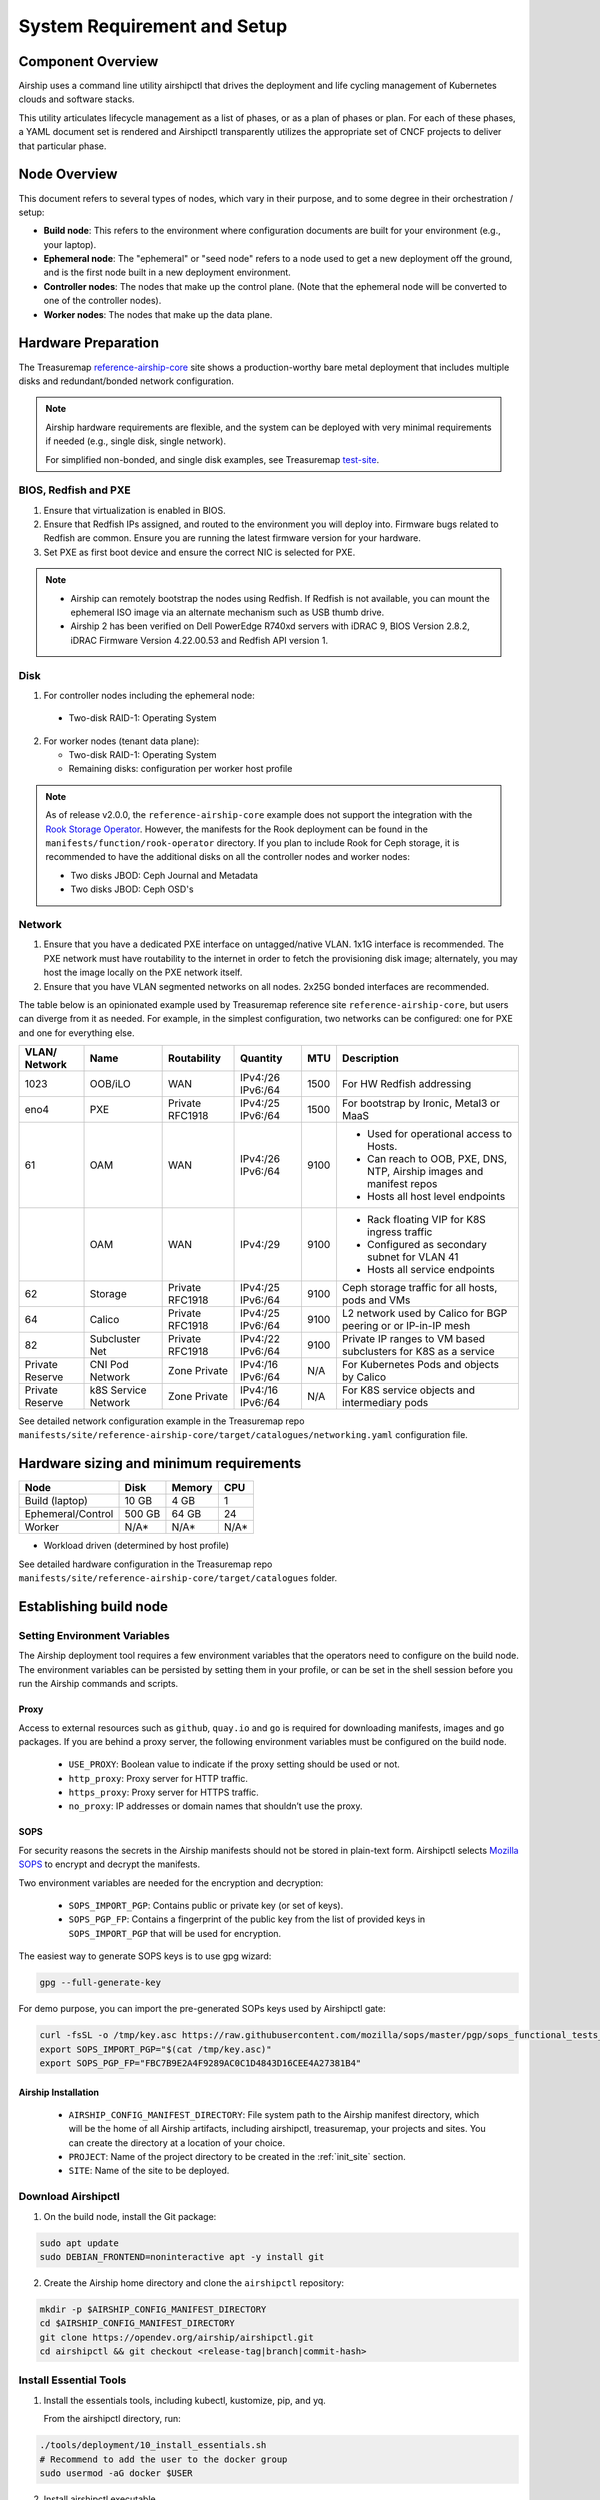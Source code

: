 .. _site_setup_guide:

System Requirement and Setup
============================

Component Overview
------------------

Airship uses a command line utility airshipctl that drives the deployment and
life cycling management of Kubernetes clouds and software stacks.

This utility articulates lifecycle management as a list of phases, or as a
plan of phases or plan. For each of these phases, a YAML document set is
rendered and Airshipctl transparently utilizes the appropriate set of CNCF
projects to deliver that particular phase.

.. image:: img/airship_architecture_diagram.png

Node Overview
-------------

This document refers to several types of nodes, which vary in their
purpose, and to some degree in their orchestration / setup:

-  **Build node**: This refers to the environment where configuration
   documents are built for your environment (e.g., your laptop).
-  **Ephemeral node**: The "ephemeral" or "seed node" refers to a node used
   to get a new deployment off the ground, and is the first node built
   in a new deployment environment.
-  **Controller nodes**: The nodes that make up the control plane. (Note that
   the ephemeral node will be converted to one of the controller nodes).
-  **Worker nodes**: The nodes that make up the data plane.

Hardware Preparation
--------------------

The Treasuremap `reference-airship-core`_ site shows a production-worthy
bare metal deployment that includes multiple disks and redundant/bonded
network configuration.

.. Note::
  Airship hardware requirements are flexible, and the system can be
  deployed with very minimal requirements if needed (e.g., single disk, single
  network).

  For simplified non-bonded, and single disk examples, see Treasuremap
  `test-site`_.

.. _reference-airship-core: https://github.com/airshipit/treasuremap/tree/v2.0/manifests/site/reference-airship-core

.. _test-site: https://github.com/airshipit/treasuremap/tree/v2.0/manifests/site/test-site

BIOS, Redfish and PXE
~~~~~~~~~~~~~~~~~~~~~

1. Ensure that virtualization is enabled in BIOS.
2. Ensure that Redfish IPs assigned, and routed to the environment you will
   deploy into. Firmware bugs related to Redfish are common. Ensure you are
   running the latest firmware version for your hardware.
3. Set PXE as first boot device and ensure the correct NIC is selected for PXE.

.. note::
   * Airship can remotely bootstrap the nodes using Redfish. If Redfish is not
     available, you can mount the ephemeral ISO image via an alternate
     mechanism such as USB thumb drive.
   * Airship 2 has been verified on Dell PowerEdge R740xd servers with iDRAC 9,
     BIOS Version 2.8.2, iDRAC Firmware Version 4.22.00.53 and Redfish API
     version 1.

.. _Disk:

Disk
~~~~

1. For controller nodes including the ephemeral node:

  - Two-disk RAID-1: Operating System

2. For worker nodes (tenant data plane):

   - Two-disk RAID-1: Operating System
   - Remaining disks: configuration per worker host profile

.. note::

   As of release v2.0.0, the ``reference-airship-core`` example does not
   support the integration with the `Rook Storage Operator`_. However, the
   manifests for the Rook deployment can be found in the
   ``manifests/function/rook-operator`` directory. If you plan to include
   Rook for Ceph storage, it is recommended to have the additional disks
   on all the controller nodes and worker nodes:

   - Two disks JBOD: Ceph Journal and Metadata
   - Two disks JBOD: Ceph OSD's

.. _Rook Storage Operator:
    https://rook.io/

Network
~~~~~~~

1. Ensure that you have a dedicated PXE interface on untagged/native VLAN.
   1x1G interface is recommended. The PXE network must have routability to
   the internet in order to fetch the provisioning disk image; alternately,
   you may host the image locally on the PXE network itself.

2. Ensure that you have VLAN segmented networks on all nodes. 2x25G bonded
   interfaces are recommended.

The table below is an opinionated example used by Treasuremap reference site
``reference-airship-core``, but users can diverge from it as needed. For
example, in the simplest configuration, two networks can be configured: one
for PXE and one for everything else.

+---------+-------------+--------------+----------+------+----------------------------------------------+
| VLAN/   |    Name     | Routability  | Quantity | MTU  |         Description                          |
| Network |             |              |          |      |                                              |
+=========+=============+==============+==========+======+==============================================+
|   1023  |   OOB/iLO   |     WAN      | IPv4:/26 | 1500 | For HW Redfish addressing                    |
|         |             |              | IPv6:/64 |      |                                              |
+---------+-------------+--------------+----------+------+----------------------------------------------+
|   eno4  |     PXE     |   Private    | IPv4:/25 | 1500 | For bootstrap by Ironic, Metal3 or MaaS      |
|         |             |   RFC1918    | IPv6:/64 |      |                                              |
+---------+-------------+--------------+----------+------+----------------------------------------------+
|   61    |     OAM     |     WAN      | IPv4:/26 | 9100 | - Used for operational access to Hosts.      |
|         |             |              | IPv6:/64 |      | - Can reach to OOB, PXE, DNS, NTP,           |
|         |             |              |          |      |   Airship images and manifest repos          |
|         |             |              |          |      | - Hosts all host level endpoints             |
+---------+-------------+--------------+----------+------+----------------------------------------------+
|         |     OAM     |     WAN      | IPv4:/29 | 9100 | - Rack floating VIP for K8S ingress traffic  |
|         |             |              |          |      | - Configured as secondary subnet for VLAN 41 |
|         |             |              |          |      | - Hosts all service endpoints                |
+---------+-------------+--------------+----------+------+----------------------------------------------+
|   62    |   Storage   |   Private    | IPv4:/25 | 9100 | Ceph storage traffic for all hosts, pods and |
|         |             |   RFC1918    | IPv6:/64 |      | VMs                                          |
+---------+-------------+--------------+----------+------+----------------------------------------------+
|   64    |   Calico    |   Private    | IPv4:/25 | 9100 | L2 network used by Calico for BGP peering or |
|         |             |   RFC1918    | IPv6:/64 |      | or IP-in-IP mesh                             |
+---------+-------------+--------------+----------+------+----------------------------------------------+
|   82    |  Subcluster |   Private    | IPv4:/22 | 9100 | Private IP ranges to VM based subclusters    |
|         |  Net        |   RFC1918    | IPv6:/64 |      | for K8S as a service                         |
+---------+-------------+--------------+----------+------+----------------------------------------------+
| Private |  CNI Pod    | Zone Private | IPv4:/16 | N/A  | For Kubernetes Pods and objects by Calico    |
| Reserve |  Network    |              | IPv6:/64 |      |                                              |
+---------+-------------+--------------+----------+------+----------------------------------------------+
| Private |  k8S Service| Zone Private | IPv4:/16 | N/A  | For K8S service objects and intermediary     |
| Reserve |  Network    |              | IPv6:/64 |      | pods                                         |
+---------+-------------+--------------+----------+------+----------------------------------------------+

See detailed network configuration example in the Treasuremap repo
``manifests/site/reference-airship-core/target/catalogues/networking.yaml``
configuration file.

Hardware sizing and minimum requirements
----------------------------------------

+-------------------+----------+----------+----------+
|  Node             |   Disk   |  Memory  |   CPU    |
+===================+==========+==========+==========+
| Build (laptop)    |   10 GB  |   4 GB   |    1     |
+-------------------+----------+----------+----------+
| Ephemeral/Control |  500 GB  |  64 GB   |   24     |
+-------------------+----------+----------+----------+
| Worker            |   N/A*   |  N/A*    |   N/A*   |
+-------------------+----------+----------+----------+

* Workload driven (determined by host profile)

See detailed hardware configuration in the Treasuremap repo
``manifests/site/reference-airship-core/target/catalogues`` folder.

.. _establishing_build_node:

Establishing build node
-----------------------

Setting Environment Variables
~~~~~~~~~~~~~~~~~~~~~~~~~~~~~

The Airship deployment tool requires a few environment variables that the
operators need to configure on the build node. The environment variables can
be persisted by setting them in your profile, or can be set in the shell
session before you run the Airship commands and scripts.

Proxy
+++++

Access to external resources such as ``github``, ``quay.io`` and ``go`` is
required for downloading manifests, images and ``go`` packages. If you are
behind a proxy server, the following environment variables must be configured
on the build node.

 * ``USE_PROXY``: Boolean value to indicate if the proxy setting should be used
   or not.
 * ``http_proxy``: Proxy server for HTTP traffic.
 * ``https_proxy``: Proxy server for HTTPS traffic.
 * ``no_proxy``: IP addresses or domain names that shouldn’t use the proxy.

SOPS
++++

For security reasons the secrets in the Airship manifests should not be stored
in plain-text form. Airshipctl selects `Mozilla SOPS`_ to encrypt and decrypt
the manifests.

.. _Mozilla SOPS:
    https://github.com/mozilla/sops

Two environment variables are needed for the encryption and decryption:

   * ``SOPS_IMPORT_PGP``: Contains public or private key (or set of keys).
   * ``SOPS_PGP_FP``: Contains a fingerprint of the public key from the list of
     provided keys in ``SOPS_IMPORT_PGP`` that will be used for encryption.

The easiest way to generate SOPS keys is to use gpg wizard:

.. code-block:: bash

    gpg --full-generate-key

For demo purpose, you can import the pre-generated SOPs keys used by Airshipctl
gate:

.. code-block:: bash

    curl -fsSL -o /tmp/key.asc https://raw.githubusercontent.com/mozilla/sops/master/pgp/sops_functional_tests_key.asc
    export SOPS_IMPORT_PGP="$(cat /tmp/key.asc)"
    export SOPS_PGP_FP="FBC7B9E2A4F9289AC0C1D4843D16CEE4A27381B4"

Airship Installation
++++++++++++++++++++

 * ``AIRSHIP_CONFIG_MANIFEST_DIRECTORY``: File system path to the Airship
   manifest directory, which will be the home of all Airship artifacts,
   including airshipctl, treasuremap, your projects and sites. You can create
   the directory at a location of your choice.
 * ``PROJECT``: Name of the project directory to be created in the :ref:`init_site`
   section.
 * ``SITE``: Name of the site to be deployed.

Download Airshipctl
~~~~~~~~~~~~~~~~~~~

1. On the build node, install the Git package:

.. code-block:: bash

    sudo apt update
    sudo DEBIAN_FRONTEND=noninteractive apt -y install git

2. Create the Airship home directory and clone the ``airshipctl`` repository:

.. code-block:: bash

    mkdir -p $AIRSHIP_CONFIG_MANIFEST_DIRECTORY
    cd $AIRSHIP_CONFIG_MANIFEST_DIRECTORY
    git clone https://opendev.org/airship/airshipctl.git
    cd airshipctl && git checkout <release-tag|branch|commit-hash>

Install Essential Tools
~~~~~~~~~~~~~~~~~~~~~~~

1. Install the essentials tools, including kubectl, kustomize, pip, and yq.

   From the airshipctl directory, run:

.. code-block:: bash

    ./tools/deployment/10_install_essentials.sh
    # Recommend to add the user to the docker group
    sudo usermod -aG docker $USER

2. Install airshipctl executable.

.. code-block:: bash

    ./tools/deployment/21_systemwide_executable.sh

2. (Optional) Install Apache Web server.

   Airship 2 deployment requires a web server to host the generated ephemeral
   ISO image. If you don't have an existing web server, you can install an
   `Apache server`_ on the build node.

.. code-block:: bash

    sudo apt install apache2

.. note:: The Apache Web server must be accessible by the ephemeral host.

.. _Apache server:
    https://ubuntu.com/tutorials/install-and-configure-apache

After the build node is established, you are ready to start creating your site
manifests and deploying the site.
